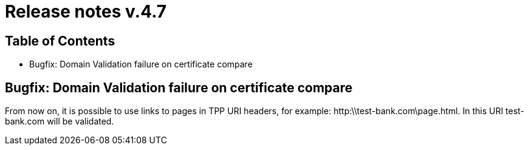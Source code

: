 = Release notes v.4.7

== Table of Contents
* Bugfix: Domain Validation failure on certificate compare


== Bugfix: Domain Validation failure on certificate compare

From now on, it is possible to use links to pages in TPP URI headers,
for example: http:\\test-bank.com\page.html. In this URI test-bank.com will be validated.
